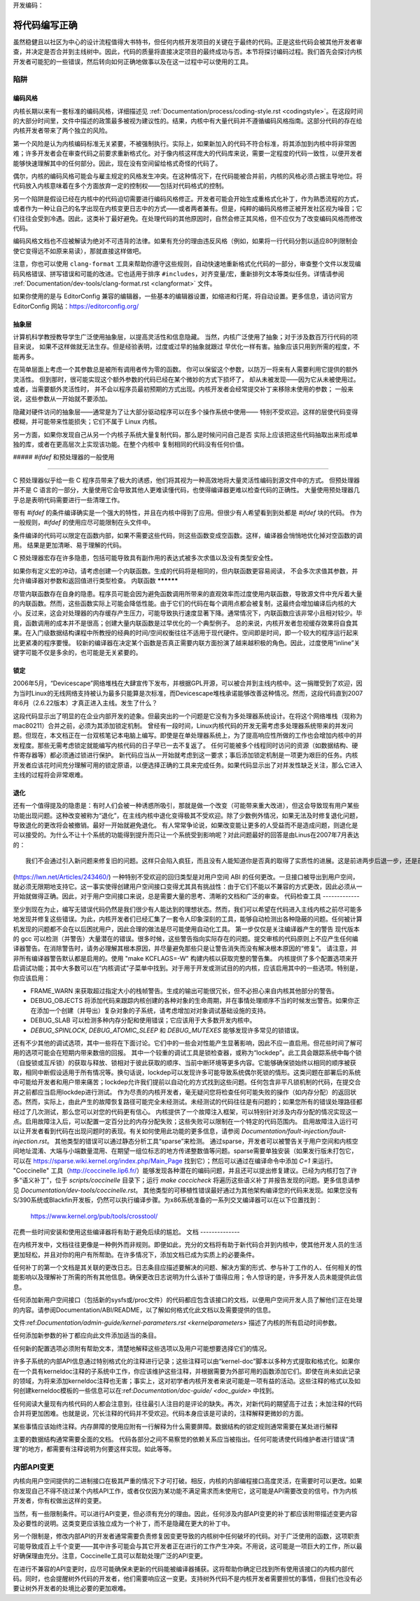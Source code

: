 开发编码：

将代码编写正确
======================

虽然稳健且以社区为中心的设计流程值得大书特书，但任何内核开发项目的关键在于最终的代码。正是这些代码会被其他开发者审查，并决定是否合并到主线树中。因此，代码的质量将直接决定项目的最终成功与否。本节将探讨编码过程。我们首先会探讨内核开发者可能犯的一些错误，然后转向如何正确地做事以及在这一过程中可以使用的工具。

陷阱
---------

编码风格
************

内核长期以来有一套标准的编码风格，详细描述见 :ref:`Documentation/process/coding-style.rst <codingstyle>`。在这段时间的大部分时间里，文件中描述的政策最多被视为建议性的。结果，内核中有大量代码并不遵循编码风格指南。这部分代码的存在给内核开发者带来了两个独立的风险。

第一个风险是认为内核编码标准无关紧要，不被强制执行。实际上，如果新加入的代码不符合标准，将其添加到内核中将非常困难；许多开发者会在审查代码之前要求重新格式化。对于像内核这样庞大的代码库来说，需要一定程度的代码一致性，以便开发者能够快速理解其中的任何部分。因此，现在没有空间留给格式奇怪的代码了。

偶尔，内核的编码风格可能会与雇主规定的风格发生冲突。在这种情况下，在代码能被合并前，内核的风格必须占据主导地位。将代码放入内核意味着在多个方面放弃一定的控制权——包括对代码格式的控制。

另一个陷阱是假设已经在内核中的代码迫切需要进行编码风格修正。开发者可能会开始生成重格式化补丁，作为熟悉流程的方式，或者作为一种让自己的名字出现在内核变更日志中的方式——或者两者兼有。但是，纯粹的编码风格修正被开发社区视为噪音；它们往往会受到冷遇。因此，这类补丁最好避免。在处理代码的其他原因时，自然会修正其风格，但不应仅为了改变编码风格而修改代码。

编码风格文档也不应被解读为绝对不可违背的法律。如果有充分的理由违反风格（例如，如果将一行代码分割以适应80列限制会使它变得远不如原来易读），那就直接这样做吧。

注意，你也可以使用 ``clang-format`` 工具来帮助你遵守这些规则，自动快速地重新格式化代码的一部分，审查整个文件以发现编码风格错误、拼写错误和可能的改进。它也适用于排序 ``#includes``，对齐变量/宏，重新排列文本等类似任务。详情请参阅 :ref:`Documentation/dev-tools/clang-format.rst <clangformat>` 文件。

如果你使用的是与 EditorConfig 兼容的编辑器，一些基本的编辑器设置，如缩进和行尾，将自动设置。更多信息，请访问官方 EditorConfig 网站：https://editorconfig.org/

抽象层
******************

计算机科学教授教导学生广泛使用抽象层，以提高灵活性和信息隐藏。
当然，内核广泛使用了抽象；对于涉及数百万行代码的项目来说，
如果不这样做就无法生存。但是经验表明，过度或过早的抽象就跟过
早优化一样有害。抽象应该只用到所需的程度，不能再多。

在简单层面上考虑一个其参数总是被所有调用者传为零的函数。
你可以保留这个参数，以防万一将来有人需要利用它提供的额外灵活性。
但到那时，很可能实现这个额外参数的代码已经在某个微妙的方式下损坏了，
却从未被发现——因为它从未被使用过。或者，当需要额外灵活性时，
并不会以程序员最初预期的方式出现。内核开发者会经常提交补丁来移除未使用的参数；
一般来说，这些参数从一开始就不要添加。

隐藏对硬件访问的抽象层——通常是为了让大部分驱动程序可以在多个操作系统中使用——
特别不受欢迎。这样的层使代码变得模糊，并可能带来性能损失；它们不属于 Linux 内核。

另一方面，如果你发现自己从另一个内核子系统大量复制代码，那么是时候问问自己是否
实际上应该把这些代码抽取出来形成单独的库，或者在更高层次上实现该功能。在整个内核中
复制相同的代码没有任何价值。

##### `#ifdef` 和预处理器的一般使用

**************

C 预处理器似乎给一些 C 程序员带来了极大的诱惑，他们将其视为一种高效地将大量灵活性编码到源文件中的方式。
但预处理器并不是 C 语言的一部分，大量使用它会导致其他人更难读懂代码，也使得编译器更难以检查代码的正确性。
大量使用预处理器几乎总是表明代码需要进行一些清理工作。

带有 `#ifdef` 的条件编译确实是一个强大的特性，并且在内核中得到了应用。但很少有人希望看到到处都是 `#ifdef` 块的代码。
作为一般规则，`#ifdef` 的使用应尽可能限制在头文件中。

条件编译的代码可以限定在函数内部，如果不需要这些代码，则这些函数变成空函数。这样，编译器会悄悄地优化掉对空函数的调用。
结果是更加清晰、易于理解的代码。

C 预处理器宏存在许多隐患，包括可能导致具有副作用的表达式被多次求值以及没有类型安全性。

如果你有定义宏的冲动，请考虑创建一个内联函数。生成的代码将是相同的，但内联函数更容易阅读，
不会多次求值其参数，并允许编译器对参数和返回值进行类型检查。
内联函数
**********

尽管内联函数存在自身的隐患。程序员可能会因为避免函数调用所带来的直观效率而过度使用内联函数，导致源文件中充斥着大量的内联函数。然而，这些函数实际上可能会降低性能。由于它们的代码在每个调用点都会被复制，这最终会增加编译后内核的大小。反过来，这会对处理器的内存缓存产生压力，可能导致执行速度显著下降。通常情况下，内联函数应该非常小且相对较少。毕竟，函数调用的成本并不是很高；创建大量内联函数是过早优化的一个典型例子。
总的来说，内核开发者忽视缓存效果将自食其果。在入门级数据结构课程中所教授的经典的时间/空间权衡往往不适用于现代硬件。空间即是时间，即一个较大的程序运行起来比更紧凑的程序要慢。
较新的编译器在决定某个函数是否真正需要内联方面扮演了越来越积极的角色。因此，过度使用“inline”关键字可能不仅是多余的，也可能是无关紧要的。

锁定
*******

2006年5月，“Devicescape”网络堆栈在大肆宣传下发布，并根据GPL开源，可以被合并到主线内核中。这一捐赠受到了欢迎，因为当时Linux的无线网络支持被认为最多只能算是次标准，而Devicescape堆栈承诺能够改善这种情况。然而，这段代码直到2007年6月（2.6.22版本）才真正进入主线。发生了什么？

这段代码显示出了明显的在企业内部开发的迹象。但最突出的一个问题是它没有为多处理器系统设计。在将这个网络堆栈（现称为mac80211）合并之前，必须为其添加锁定机制。
曾经有一段时间，Linux内核代码的开发无需考虑多处理器系统带来的并发问题。但现在，本文档正在一台双核笔记本电脑上编写。即使是在单处理器系统上，为了提高响应性所做的工作也会增加内核中的并发程度。那些无需考虑锁定就能编写内核代码的日子早已一去不复返了。
任何可能被多个线程同时访问的资源（如数据结构、硬件寄存器等）都必须通过锁进行保护。
新代码应当从一开始就考虑到这一要求；事后添加锁定机制是一项更为艰巨的任务。内核开发者应该花时间充分理解可用的锁定原语，以便选择正确的工具来完成任务。如果代码显示出了对并发性缺乏关注，那么它进入主线的过程将会非常艰难。

退化
***********

还有一个值得提及的隐患是：有时人们会被一种诱惑所吸引，那就是做一个改变（可能带来重大改进），但这会导致现有用户某些功能出现问题。这种改变被称为“退化”，在主线内核中退化变得极其不受欢迎。除了少数例外情况，如果无法及时修复退化问题，导致退化的更改将会被撤销。最好一开始就避免退化。
有人常常争论说，如果改变能让更多的人受益而不是造成问题，则退化是可以接受的。为什么不让十个系统的功能得到提升而只让一个系统受到影响呢？对此问题最好的回答是由Linus在2007年7月表达的：

::

	我们不会通过引入新问题来修复旧的问题。这样只会陷入疯狂，而且没有人能知道你是否真的取得了实质性的进展。这是前进两步后退一步，还是前进一步后退两步？

(https://lwn.net/Articles/243460/)
一种特别不受欢迎的回归类型是对用户空间 ABI 的任何更改。一旦接口被导出到用户空间，就必须无限期地支持它。这一事实使得创建用户空间接口变得尤其具有挑战性：由于它们不能以不兼容的方式更改，因此必须从一开始就做得正确。因此，对于用户空间接口来说，总是需要大量的思考、清晰的文档和广泛的审查。
代码检查工具
-------------

至少到现在为止，编写无错误代码仍然是我们很少有人能达到的理想状态。然而，我们可以希望在代码进入主线内核之前尽可能多地发现并修复这些错误。为此，内核开发者们已经汇集了一套令人印象深刻的工具，能够自动检测出各种隐蔽的问题。任何被计算机发现的问题都不会在以后困扰用户，因此合理的做法是尽可能使用自动化工具。
第一步仅仅是关注编译器产生的警告
现代版本的 gcc 可以检测（并警告）大量潜在的错误。很多时候，这些警告指向实际存在的问题。提交审核的代码原则上不应产生任何编译器警告。在消除警告时，请务必理解其根本原因，并尽量避免那些只是让警告消失而没有解决根本原因的“修复”。
请注意，并非所有编译器警告默认都是启用的。使用 "make KCFLAGS=-W" 构建内核以获取完整的警告集。
内核提供了多个配置选项来开启调试功能；其中大多数可以在“内核调试”子菜单中找到。对于用于开发或测试目的的内核，应该启用其中的一些选项。特别是，你应该启用：

- FRAME_WARN 来获取超过指定大小的栈帧警告。生成的输出可能很冗长，但不必担心来自内核其他部分的警告。
- DEBUG_OBJECTS 将添加代码来跟踪内核创建的各种对象的生命周期，并在事情处理顺序不当的时候发出警告。如果你正在添加一个创建（并导出）复杂对象的子系统，请考虑增加对对象调试基础设施的支持。
- DEBUG_SLAB 可以检测多种内存分配和使用错误；它应该用于大多数开发内核中。
- `DEBUG_SPINLOCK`, `DEBUG_ATOMIC_SLEEP` 和 `DEBUG_MUTEXES` 能够发现许多常见的锁错误。
还有不少其他的调试选项，其中一些将在下面讨论。它们中的一些会对性能产生显著影响，因此不应一直启用。但花些时间了解可用的选项可能会在短期内带来数倍的回报。
其中一个较重的调试工具是锁检查器，或称为“lockdep”。此工具会跟踪系统中每个锁（自旋锁或互斥锁）的获取与释放、锁相对于彼此获取的顺序、当前中断环境等更多内容。它能够确保锁始终以相同的顺序被获取，相同中断假设适用于所有情况等。换句话说，lockdep可以发现许多可能导致系统偶尔死锁的情形。这类问题在部署后的系统中可能给开发者和用户带来痛苦；lockdep允许我们提前以自动化的方式找到这些问题。任何包含非平凡锁机制的代码，在提交合并之前都应当启用lockdep进行测试。
作为尽责的内核开发者，毫无疑问您将检查任何可能失败的操作（如内存分配）的返回状态。然而，实际上，由此产生的故障恢复路径可能完全未经测试。未经测试的代码往往是有问题的；如果您所有的错误处理路径都经过了几次测试，那么您可以对您的代码更有信心。
内核提供了一个故障注入框架，可以特别针对涉及内存分配的情况实现这一点。启用故障注入后，可以配置一定百分比的内存分配失败；这些失败可以限制在一个特定的代码范围内。
启用故障注入运行可以让开发者看到代码在出现问题时的表现。有关如何使用此功能的更多信息，请参阅 `Documentation/fault-injection/fault-injection.rst`。
其他类型的错误可以通过静态分析工具“sparse”来检测。
通过sparse，开发者可以被警告关于用户空间和内核空间地址混淆、大端与小端数量混用、在期望一组位标志的地方传递整数值等问题。sparse需要单独安装（如果发行版未打包它，可以在 https://sparse.wiki.kernel.org/index.php/Main_Page 找到它）；然后可以通过在编译命令中添加 `C=1` 来运行。
"Coccinelle" 工具（http://coccinelle.lip6.fr/）能够发现各种潜在的编码问题，并且还可以提出修复建议。已经为内核打包了许多“语义补丁”，位于 `scripts/coccinelle` 目录下；运行 `make coccicheck` 将遍历这些语义补丁并报告发现的问题。更多信息请参见 `Documentation/dev-tools/coccinelle.rst`。
其他类型的可移植性错误最好通过为其他架构编译您的代码来发现。如果您没有S/390系统或Blackfin开发板，仍然可以执行编译步骤。为x86系统准备的一系列交叉编译器可以在以下位置找到：

    https://www.kernel.org/pub/tools/crosstool/

花费一些时间安装和使用这些编译器将有助于避免后续的尴尬。
文档
--------------

在内核开发中，文档往往更像是一种例外而非规则。即便如此，充分的文档将有助于新代码合并到内核中，使其他开发人员的生活更加轻松，并且对你的用户有所帮助。在许多情况下，添加文档已成为实质上的必要条件。

任何补丁的第一个文档是其关联的更改日志。日志条目应描述要解决的问题、解决方案的形式、参与补丁工作的人、任何相关的性能影响以及理解补丁所需的所有其他信息。确保更改日志说明为什么该补丁值得应用；令人惊讶的是，许多开发人员未能提供此信息。

任何添加新用户空间接口（包括新的sysfs或/proc文件）的代码都应包含该接口的文档，以便用户空间开发人员了解他们正在处理的内容。请参阅Documentation/ABI/README，以了解如何格式化此文档以及需要提供的信息。

文件:ref:`Documentation/admin-guide/kernel-parameters.rst <kernelparameters>` 描述了内核的所有启动时间参数。

任何添加新参数的补丁都应向此文件添加适当的条目。

任何新的配置选项必须附有帮助文本，清楚地解释这些选项以及用户可能想要选择它们的情况。

许多子系统的内部API信息通过特别格式化的注释进行记录；这些注释可以由“kernel-doc”脚本以多种方式提取和格式化。如果你在一个具有kerneldoc注释的子系统中工作，你应该维护这些注释，并根据需要为外部可用的函数添加它们。即使在尚未如此记录的领域，为将来添加kerneldoc注释也无害；事实上，这对初学者内核开发者来说可能是一项有益的活动。这些注释的格式以及如何创建kerneldoc模板的一些信息可以在:ref:`Documentation/doc-guide/ <doc_guide>` 中找到。

任何阅读大量现有内核代码的人都会注意到，往往最引人注目的是评论的缺失。再次，对新代码的期望高于过去；未加注释的代码合并将更加困难。也就是说，冗长注释的代码并不受欢迎。代码本身应该是可读的，注释解释更微妙的方面。

某些事情应该始终注释。内存屏障的使用应附有一行解释为什么需要屏障。数据结构的锁定规则通常需要在某处进行解释

主要的数据结构通常需要全面的文档。
代码各部分之间不易察觉的依赖关系应当被指出。任何可能诱使代码维护者进行错误“清理”的地方，都需要有注释说明为何要这样实现。如此等等。

内部API变更
-------------

内核向用户空间提供的二进制接口在极其严重的情况下才可打破。相反，内核的内部编程接口高度灵活，在需要时可以更改。如果你发现自己不得不绕过某个内核API工作，或者仅仅因为某功能不满足需求而未使用它，这可能是API需要改变的信号。作为内核开发者，你有权做出这样的变更。

当然，有一些限制条件。可以进行API变更，但必须有充分的理由。因此，任何涉及内部API变更的补丁都应该附带描述变更内容及必要性的说明。这类变更应该独立成为一个补丁，而不是隐藏在更大的补丁中。

另一个限制是，修改内部API的开发者通常需要负责修复因变更导致的内核树中任何破坏的代码。对于广泛使用的函数，这项职责可能导致成百上千个变更——其中许多可能会与其它开发者正在进行的工作产生冲突。不用说，这可能是一项巨大的工作，所以最好确保理由充分。注意，Coccinelle工具可以帮助处理广泛的API变更。

在进行不兼容的API变更时，应尽可能确保未更新的代码能被编译器捕获。这将帮助你确定已找到所有使用该接口的内核内部代码。同时，也会提醒树外代码的开发者，他们需要响应这一变更。支持树外代码不是内核开发者需要担忧的事情，但我们也没有必要让树外开发者的处境比必要的更加艰难。
